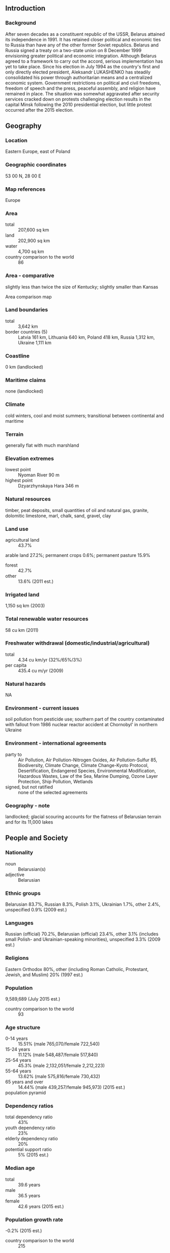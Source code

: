 ** Introduction
*** Background
After seven decades as a constituent republic of the USSR, Belarus attained its independence in 1991. It has retained closer political and economic ties to Russia than have any of the other former Soviet republics. Belarus and Russia signed a treaty on a two-state union on 8 December 1999 envisioning greater political and economic integration. Although Belarus agreed to a framework to carry out the accord, serious implementation has yet to take place. Since his election in July 1994 as the country's first and only directly elected president, Aleksandr LUKASHENKO has steadily consolidated his power through authoritarian means and a centralized economic system. Government restrictions on political and civil freedoms, freedom of speech and the press, peaceful assembly, and religion have remained in place. The situation was somewhat aggravated after security services cracked down on protests challenging election results in the capital Minsk following the 2010 presidential election, but little protest occurred after the 2015 election.
** Geography
*** Location
Eastern Europe, east of Poland
*** Geographic coordinates
53 00 N, 28 00 E
*** Map references
Europe
*** Area
- total :: 207,600 sq km
- land :: 202,900 sq km
- water :: 4,700 sq km
- country comparison to the world :: 86
*** Area - comparative
slightly less than twice the size of Kentucky; slightly smaller than Kansas
- Area comparison map ::  
*** Land boundaries
- total :: 3,642 km
- border countries (5) :: Latvia 161 km, Lithuania 640 km, Poland 418 km, Russia 1,312 km, Ukraine 1,111 km
*** Coastline
0 km (landlocked)
*** Maritime claims
none (landlocked)
*** Climate
cold winters, cool and moist summers; transitional between continental and maritime
*** Terrain
generally flat with much marshland
*** Elevation extremes
- lowest point :: Nyoman River 90 m
- highest point :: Dzyarzhynskaya Hara 346 m
*** Natural resources
timber, peat deposits, small quantities of oil and natural gas, granite, dolomitic limestone, marl, chalk, sand, gravel, clay
*** Land use
- agricultural land :: 43.7%
arable land 27.2%; permanent crops 0.6%; permanent pasture 15.9%
- forest :: 42.7%
- other :: 13.6% (2011 est.)
*** Irrigated land
1,150 sq km (2003)
*** Total renewable water resources
58 cu km (2011)
*** Freshwater withdrawal (domestic/industrial/agricultural)
- total :: 4.34  cu km/yr (32%/65%/3%)
- per capita :: 435.4  cu m/yr (2009)
*** Natural hazards
NA
*** Environment - current issues
soil pollution from pesticide use; southern part of the country contaminated with fallout from 1986 nuclear reactor accident at Chornobyl' in northern Ukraine
*** Environment - international agreements
- party to :: Air Pollution, Air Pollution-Nitrogen Oxides, Air Pollution-Sulfur 85, Biodiversity, Climate Change, Climate Change-Kyoto Protocol, Desertification, Endangered Species, Environmental Modification, Hazardous Wastes, Law of the Sea, Marine Dumping, Ozone Layer Protection, Ship Pollution, Wetlands
- signed, but not ratified :: none of the selected agreements
*** Geography - note
landlocked; glacial scouring accounts for the flatness of Belarusian terrain and for its 11,000 lakes
** People and Society
*** Nationality
- noun :: Belarusian(s)
- adjective :: Belarusian
*** Ethnic groups
Belarusian 83.7%, Russian 8.3%, Polish 3.1%, Ukrainian 1.7%, other 2.4%, unspecified 0.9% (2009 est.)
*** Languages
Russian (official) 70.2%, Belarusian (official) 23.4%, other 3.1% (includes small Polish- and Ukrainian-speaking minorities), unspecified 3.3% (2009 est.)
*** Religions
Eastern Orthodox 80%, other (including Roman Catholic, Protestant, Jewish, and Muslim) 20% (1997 est.)
*** Population
9,589,689 (July 2015 est.)
- country comparison to the world :: 93
*** Age structure
- 0-14 years :: 15.51% (male 765,070/female 722,540)
- 15-24 years :: 11.12% (male 548,487/female 517,840)
- 25-54 years :: 45.3% (male 2,132,051/female 2,212,223)
- 55-64 years :: 13.62% (male 575,816/female 730,432)
- 65 years and over :: 14.44% (male 439,257/female 945,973) (2015 est.)
- population pyramid ::  
*** Dependency ratios
- total dependency ratio :: 43%
- youth dependency ratio :: 23%
- elderly dependency ratio :: 20%
- potential support ratio :: 5% (2015 est.)
*** Median age
- total :: 39.6 years
- male :: 36.5 years
- female :: 42.6 years (2015 est.)
*** Population growth rate
-0.2% (2015 est.)
- country comparison to the world :: 215
*** Birth rate
10.7 births/1,000 population (2015 est.)
- country comparison to the world :: 184
*** Death rate
13.36 deaths/1,000 population (2015 est.)
- country comparison to the world :: 16
*** Net migration rate
0.7 migrant(s)/1,000 population (2015 est.)
- country comparison to the world :: 69
*** Urbanization
- urban population :: 76.7% of total population (2015)
- rate of urbanization :: 0.05% annual rate of change (2010-15 est.)
*** Major urban areas - population
MINSK (capital) 1.915 million (2015)
*** Sex ratio
- at birth :: 1.06 male(s)/female
- 0-14 years :: 1.06 male(s)/female
- 15-24 years :: 1.06 male(s)/female
- 25-54 years :: 0.96 male(s)/female
- 55-64 years :: 0.79 male(s)/female
- 65 years and over :: 0.46 male(s)/female
- total population :: 0.87 male(s)/female (2015 est.)
*** Infant mortality rate
- total :: 3.62 deaths/1,000 live births
- male :: 4.04 deaths/1,000 live births
- female :: 3.17 deaths/1,000 live births (2015 est.)
- country comparison to the world :: 202
*** Life expectancy at birth
- total population :: 72.48 years
- male :: 66.91 years
- female :: 78.38 years (2015 est.)
- country comparison to the world :: 139
*** Total fertility rate
1.47 children born/woman (2015 est.)
- country comparison to the world :: 199
*** Contraceptive prevalence rate
63.1% (2012)
*** Health expenditures
6.1% of GDP (2013)
- country comparison to the world :: 143
*** Physicians density
3.93 physicians/1,000 population (2013)
*** Hospital bed density
11.3 beds/1,000 population (2011)
*** Drinking water source
- improved :: 
urban: 99.9% of population
rural: 99.1% of population
total: 99.7% of population
- unimproved :: 
urban: 0.1% of population
rural: 0.9% of population
total: 0.3% of population (2015 est.)
*** Sanitation facility access
- improved :: 
urban: 94.1% of population
rural: 95.2% of population
total: 94.3% of population
- unimproved :: 
urban: 5.9% of population
rural: 4.8% of population
total: 5.7% of population (2015 est.)
*** HIV/AIDS - adult prevalence rate
0.52% (2014 est.)
- country comparison to the world :: 67
*** HIV/AIDS - people living with HIV/AIDS
29,400 (2014 est.)
- country comparison to the world :: 72
*** HIV/AIDS - deaths
1,000 (2014 est.)
- country comparison to the world :: 67
*** Obesity - adult prevalence rate
25.2% (2014)
- country comparison to the world :: 65
*** Children under the age of 5 years underweight
1.3% (2005)
- country comparison to the world :: 129
*** Education expenditures
5.1% of GDP (2012)
- country comparison to the world :: 71
*** Literacy
- definition :: age 15 and over can read and write
- total population :: 99.7%
- male :: 99.8%
- female :: 99.7% (2015 est.)
*** School life expectancy (primary to tertiary education)
- total :: 16 years
- male :: 15 years
- female :: 16 years (2013)
*** Child labor - children ages 5-14
- total number :: 54,218
- percentage :: 5% (2005 est.)
*** Unemployment, youth ages 15-24
- total :: 12.6%
- male :: 12.4%
- female :: 12.6% (2009 est.)
- country comparison to the world :: 88
** Government
*** Country name
- conventional long form :: Republic of Belarus
- conventional short form :: Belarus
- local long form :: Respublika Byelarus'/Respublika Belarus'
- local short form :: Byelarus'/Belarus'
- former :: Belorussian (Byelorussian) Soviet Socialist Republic
- note :: the name is a compound of the Belarusian words "bel" (white) and "Rus" (the Old East Slavic ethnic designation) to form the meaning White Rusian or White Ruthenian
*** Government type
republic in name, although in fact an authoritarian system centered on the executive
*** Capital
- name :: Minsk
- geographic coordinates :: 53 54 N, 27 34 E
- time difference :: UTC+2 (7 hours ahead of Washington, DC, during Standard Time)
*** Administrative divisions
6 provinces (voblastsi, singular - voblasts') and 1 municipality* (horad); Brest, Homyel' (Gomel'), Horad Minsk* (Minsk City), Hrodna (Grodno), Mahilyow (Mogilev), Minsk, Vitsyebsk (Vitebsk)
- note :: administrative divisions have the same names as their administrative centers; Russian spelling provided for reference when different from Belarusian
*** Independence
25 August 1991 (from the Soviet Union)
*** National holiday
Independence Day, 3 July (1944); note - 3 July 1944 was the date Minsk was liberated from German troops, 25 August 1991 was the date of independence from the Soviet Union
*** Constitution
several previous; latest drafted between late 1991 and early 1994, signed 15 March 1994; amended 1996, 2004 (2015)
*** Legal system
civil law system; note - nearly all major codes (civil, civil procedure, criminal, criminal procedure, family, and labor) have been revised and came into force in 1999 or 2000
*** International law organization participation
has not submitted an ICJ jurisdiction declaration; non-party state to the ICCt
*** Citizenship
- birthright citizenship :: no, unless at least one parent is a citizen of Belarus
- dual citizenship recognized :: no
- residency requirement for naturalization :: 7 years
*** Suffrage
18 years of age; universal
*** Executive branch
- chief of state :: president Aleksandr LUKASHENKO (since 20 July 1994)
- head of government :: prime minister Andrey KABYAKOW (since 27 December 2014); first deputy prime minister Vasily MATYUSHEVSKIY (since 27 December 2014)
- cabinet :: Council of Ministers appointed by the president
- elections/appointments :: president directly elected by absolute majority popular vote in 2 rounds if needed for a 5-year term (no term limits); first election took place on 23 June and 10 July 1994; according to the 1994 constitution, the next election should have been held in 1999, however, Aleksandr LUKASHENKO extended his term to 2001 via a November 1996 referendum; subsequent election held on 9 September 2001; an October 2004 referendum ended presidential term limits and allowed the president to run in a third (19 March 2006), fourth (19 December 2010), and fifth election (11 October 2015); next election in 2020; prime minister and deputy prime ministers appointed by the president and approved by the National Assembly
- election results :: Aleksandr LUKASHENKO reelected president; percent of vote - Aleksandr LUKASHENKO (independent) 84.1%, Tatsyana KARATKEVICH (BSDPH) 4.4%, Sergey GAYDUKEVICH (LDP) 3.3%, other 8.2%; note - election marred by electoral fraud
*** Legislative branch
- description :: bicameral National Assembly or Natsionalnoye Sobraniye consists of the Council of the Republic or Sovet Respubliki (64 seats; 56 members indirectly elected by regional and Minsk city councils and 8 members appointed by the president; members serve 4-year terms) and the Chamber of Representatives or Palata Predstaviteley (110 seats; members directly elected in single-seat constituencies by absolute majority vote with a second round if needed; members serve 4-year terms); note - the US does not recognize the legitimacy of the National Assembly
- elections :: Palata Predstaviteley - last held on 23 September 2012 (next to be held September 2016); OSCE observers determined that the election was neither free nor impartial and that vote counting was problematic in a number of polling stations; pro-LUKASHENKO candidates won every seat with no opposition representation in the chamber; international observers determined that the previous election, on 28 September 2008, despite minor improvements, also fell short of democratic standards, with pro-LUKASHENKO candidates winning every seat
- election results :: Sovet Respubliki - percent of vote by party - NA; seats by party - NA; Palata Predstaviteley - percent of vote by party - NA; seats by party - KPB 3, AP 1, Republican Party of Labor and Justice 1, no affiliation 104, vacant 1
*** Judicial branch
- highest court(s) :: Supreme Court (consists of the chairman, deputy chairman, and NA judges); Constitutional Court (consists of 12 judges including a chairman and deputy chairman)
- judge selection and term of office :: Supreme Court judges appointed by the president with the consent of the Council of the Republic; judges initially appointed for 5 years and evaluated for life appointment; Constitutional Court judges - 6 appointed by the president and 6 elected by the Chamber of Representatives; judges can serve for 11 years with an age limit of 70
- subordinate courts :: provincial (including Minsk city) courts; first instance (district) courts; economic courts; military courts
*** Political parties and leaders
- pro-government parties :: 
Belarusian Agrarian Party or AP [Mikhail RUS]
Belarusian Patriotic Party [Nikolay ULAKHOVICH]
Belarusian Socialist Sporting Party [Vladimir ALEKSANDROVICH]
Belaya Rus [Aleksandr RADKOV]
Communist Party of Belarus or KPB [Igor KARPENKO]
Liberal Democratic Party or LDP [Sergey GAYDUKEVICH]
Republican Party of Labor and Justice [Vasiliy ZADNEPRYANIY]
- opposition parties :: 
Belarusian Christian Democracy Party [Pavel SEVERINETS] (unregistered)
Belarusian Labor Party [Aleksandr BUCHVOSTOV] (unregistered)
Belarusian Liberal Party of Freedom and Progress [Vladimir NOVOSYAD] (unregistered)
Belarusian Party of the Green [Oleg NOVIKOV]
Belarusian Party of the Left "Fair World" [Sergey KALYAKIN]
Belarusian Popular Front or BPF [Aleksey YANUKEVICH]
Belarusian Social-Democratic Assembly [Stanislav SHUSHKEVICH]
Belarusian Social Democratic Party ("Assembly") or BSDPH [Irina VESHTARD]
Belarusian Social Democratic Party (People's Assembly) [Nikolay STATKEVICH] (unregistered)
Christian Conservative Party or BPF [Zyanon PAZNIAK]
United Civic Party or UCP [Anatoliy LEBEDKO]
*** Political pressure groups and leaders
Assembly of Pro-Democratic NGOs [Sergey MATSKEVICH] (unregistered)
Belarusian Association of Journalists [Zhanna LITVINA]
Belarusian Congress of Democratic Trade Unions [Aleksandr YAROSHUK]
Belarusian Helsinki Committee [Aleh HULAK]
Malady Front (Young Front) [Zmitser DASHKEVICH] (unregistered)
Vyasna (Spring) human rights center [Ales BELYATSKIY] (unregistered)
Perspektiva [Anatol SHUMCHENKO] (small business association)
"Tell the Truth" Movement [Vladimir NEKLYAYEV] (unregistered)
Women's Independent Democratic Movement [Ludmila PETINA]
*** International organization participation
BSEC (observer), CBSS (observer), CEI, CIS, CSTO, EAEC, EAPC, EBRD, FAO, GCTU, IAEA, IBRD, ICAO, ICC (NGOs), ICRM, IDA, IFC, IFRCS, ILO, IMF, IMSO, Interpol, IOC, IOM, IPU, ISO, ITU, ITUC (NGOs), MIGA, NAM, NSG, OPCW, OSCE, PCA, PFP, SCO (dialogue member), UN, UNCTAD, UNESCO, UNIDO, UNIFIL, UNWTO, UPU, WCO, WFTU (NGOs), WHO, WIPO, WMO, WTO (observer), ZC
*** Diplomatic representation in the US
- chief of mission :: Ambassador (vacant; recalled by Belarus in 2008); Charge d'Affaires Pavel SHIDLOVSKY (since 23 April 2014)
- chancery :: 1619 New Hampshire Avenue NW, Washington, DC 20009
- telephone :: [1] (202) 986-1606
- FAX :: [1] (202) 986-1805
- consulate(s) general :: New York
*** Diplomatic representation from the US
- chief of mission :: Ambassador (vacant; left in 2008 upon insistence of Belarusian Government); Charge d'Affaires Scott RAULAND (since 30 June 2014)
- embassy :: 46 Starovilenskaya Street, Minsk 220002
- mailing address :: PSC 78, Box B Minsk, APO 09723
- telephone :: [375] (17) 210-12-83
- FAX :: [375] (17) 234-7853
*** Flag description
red horizontal band (top) and green horizontal band one-half the width of the red band; a white vertical stripe on the hoist side bears Belarusian national ornamentation in red; the red band color recalls past struggles from oppression, the green band represents hope and the many forests of the country
*** National symbol(s)
no clearly defined current national symbol, the mounted knight known as Pahonia (the Chaser) is the traditional Belarusian symbol; national colors: green, red, white
*** National anthem
- name :: "My, Bielarusy" (We Belarusians)
- lyrics/music :: Mikhas KLIMKOVICH and Uladzimir KARYZNA/Nester SAKALOUSKI
- note :: music adopted 1955, lyrics adopted 2002; after the fall of the Soviet Union, Belarus kept the music of its Soviet-era anthem but adopted new lyrics; also known as "Dziarzauny himn Respubliki Bielarus" (State Anthem of the Republic of Belarus)

** Economy
*** Economy - overview
As part of the former Soviet Union, Belarus had a relatively well-developed, though aging industrial base; it retained this industrial base - which is now outdated, energy inefficient, and dependent on subsidized Russian energy and preferential access to Russian markets - following the breakup of the USSR. The country also has a broad agricultural base which is largely inefficient and dependent on government subsidies. After an initial burst of capitalist reform from 1991-94, including privatization of smaller state enterprises and some service sector businesses, creation of institutions of private property, and development of entrepreneurship, Belarus' economic development greatly slowed. About 80% of all industry remains in state hands, and foreign investment has been hindered by a climate hostile to business. A few banks, which had been privatized after independence, were renationalized. State banks account for 75% of the banking sector. Economic output, which had declined for several years following the collapse of the Soviet Union, revived in the mid-2000s thanks to the boom in oil prices. Belarus has only small reserves of crude oil, though it imports most of its crude oil and natural gas from Russia at prices substantially below the world market. Belarus exported refined oil products at market prices produced from Russian crude oil purchased at a steep discount. In late 2006, Russia began a process of rolling back its subsidies on oil and gas to Belarus. Tensions over Russian energy reached a peak in 2010, when Russia stopped the export of all subsidized oil to Belarus save for domestic needs. In December 2010, Russia and Belarus reached a deal to restart the export of discounted oil to Belarus. In 2015, Belarus continued to import Russian crude oil at a discounted price.  However, the plunge in global oil prices heavily reduced revenues. Little new foreign investment has occurred in recent years. In 2011, a financial crisis began, triggered by government directed salary hikes unsupported by commensurate productivity increases. The crisis was compounded by an increased cost in Russian energy inputs and an overvalued Belarusian ruble, and eventually led to a near three-fold devaluation of the Belarusian ruble in 2011. In November 2011, Belarus agreed to sell to Russia its remaining shares in Beltransgaz, the Belarusian natural gas pipeline operator, in exchange for reduced prices for Russian natural gas. Receiving more than half of a $3 billion loan from the Russian-dominated Eurasian Economic Community (EurAsEC) Bail-out Fund, a $1 billion loan from the Russian state-owned bank Sberbank, and the $2.5 billion sale of Beltranzgas to Russian state-owned Gazprom helped stabilize the situation in 2012; nevertheless, the Belarusian currency lost more than 60% of its value, as the rate of inflation reached new highs in 2011 and 2012, before calming in 2013. As of January 2014, the final tranche of the EurAsEC loan has been delayed. In December 2013, Russia announced a new loan for Belarus of up to $2 billion for 2014. Notwithstanding foreign assistance, the Belarusian economy continued to struggle under the weight of high external debt servicing payments and trade deficit. In mid-December 2014, structural economic shortcomings were aggravated by the devaluation of the Russian ruble and triggered a near 40% devaluation of the Belarusian ruble.  Belarus entered 2015 with stagnant economic growth and reduced hard currency reserves, with under one month of import cover.
*** GDP (purchasing power parity)
$172.3 billion (2014 est.)
$169.3 billion (2013 est.)
$167.5 billion (2012 est.)
- note :: data are in 2014 US dollars
- country comparison to the world :: 66
*** GDP (official exchange rate)
$76.14 billion (2014 est.)
*** GDP - real growth rate
1.6% (2014 est.)
1% (2013 est.)
1.7% (2012 est.)
- country comparison to the world :: 191
*** GDP - per capita (PPP)
$18,200 (2014 est.)
$17,900 (2013 est.)
$17,700 (2012 est.)
- note :: data are in 2014 US dollars
- country comparison to the world :: 87
*** Gross national saving
28.7% of GDP (2014 est.)
26.8% of GDP (2013 est.)
31.6% of GDP (2012 est.)
- country comparison to the world :: 33
*** GDP - composition, by end use
- household consumption :: 50.9%
- government consumption :: 15.2%
- investment in fixed capital :: 33.8%
- investment in inventories :: 0.5%
- exports of goods and services :: 57.4%
- imports of goods and services :: -57.9%
 (2014 est.)
*** GDP - composition, by sector of origin
- agriculture :: 7.3%
- industry :: 37%
- services :: 55.7% (2014 est.)
*** Agriculture - products
grain, potatoes, vegetables, sugar beets, flax; beef, milk
*** Industries
metal-cutting machine tools, tractors, trucks, earthmovers, motorcycles, televisions, synthetic fibers, fertilizer, textiles, radios, refrigerators
*** Industrial production growth rate
1.9% (2014 est.)
- country comparison to the world :: 83
*** Labor force
4.546 million (2013 est.)
- country comparison to the world :: 80
*** Labor force - by occupation
- agriculture :: 9.3%
- industry :: 32.7%
- services :: 58% (2014 est.)
*** Unemployment rate
0.7% (2014 est.)
1% (2009 est.)
- note :: official registered unemployed; large number of underemployed workers
- country comparison to the world :: 5
*** Population below poverty line
6.3% (2012 est.)
*** Household income or consumption by percentage share
- lowest 10% :: 3.8%
- highest 10% :: 21.9% (2008)
*** Distribution of family income - Gini index
26.5 (2011)
21.7 (1998)
- country comparison to the world :: 128
*** Budget
- revenues :: $26.55 billion
- expenditures :: $26.71 billion (2014 est.)
*** Taxes and other revenues
35.3% of GDP (2014 est.)
- country comparison to the world :: 66
*** Budget surplus (+) or deficit (-)
-0.2% of GDP (2014 est.)
- country comparison to the world :: 45
*** Public debt
22.3% of GDP (2014 est.)
27% of GDP (2013 est.)
- country comparison to the world :: 138
*** Fiscal year
calendar year
*** Inflation rate (consumer prices)
16.2% (2014 est.)
16.5% (2013 est.)
- country comparison to the world :: 219
*** Central bank discount rate
20% (13 August 2014)
10.5% (31 December 2010)
- country comparison to the world :: 17
*** Commercial bank prime lending rate
20% (31 December 2014 est.)
19.13% (31 December 2013 est.)
- country comparison to the world :: 15
*** Stock of narrow money
$3.753 billion (31 December 2014 est.)
$3.901 billion (31 December 2013 est.)
- country comparison to the world :: 114
*** Stock of broad money
$9.073 billion (31 December 2013 est.)
$7.655 billion (31 December 2012 est.)
- country comparison to the world :: 108
*** Stock of domestic credit
$28.06 billion (31 December 2014 est.)
$26.31 billion (31 December 2013 est.)
- country comparison to the world :: 75
*** Market value of publicly traded shares
$NA
*** Current account balance
-$4.644 billion (2014 est.)
-$7.276 billion (2013 est.)
- country comparison to the world :: 156
*** Exports
$37.89 billion (2014 est.)
$36.57 billion (2013 est.)
- country comparison to the world :: 61
*** Exports - commodities
machinery and equipment, mineral products, chemicals, metals, textiles, foodstuffs
*** Exports - partners
Russia 42.2%, Ukraine 11.3%, UK 8.2%, Netherlands 4.8%, Germany 4.6% (2014)
*** Imports
$40.47 billion (2014 est.)
$41.11 billion (2013 est.)
- country comparison to the world :: 60
*** Imports - commodities
mineral products, machinery and equipment, chemicals, foodstuffs, metals
*** Imports - partners
Russia 54.6%, Germany 6%, China 5.8%, Ukraine 4.1% (2014)
*** Reserves of foreign exchange and gold
$3.483 billion (31 December 2014 est.)
$4.937 billion (31 December 2013 est.)
- country comparison to the world :: 106
*** Debt - external
$40.33 billion (31 December 2014 est.)
$39.22 billion (31 December 2013 est.)
- country comparison to the world :: 66
*** Stock of direct foreign investment - at home
$10.17 billion (31 December 2014 est.)
*** Stock of direct foreign investment - abroad
$6 billion (31 December 2014 est.)
*** Exchange rates
Belarusian rubles (BYB/BYR) per US dollar -
10,685 (2014 est.)
8,880.1 (2013 est.)
8,336.9 (2012 est.)
4,974.6 (2011 est.)
2,978.5 (2010 est.)
** Energy
*** Electricity - production
31.5 billion kWh (2013 est.)
- country comparison to the world :: 63
*** Electricity - consumption
37.88 billion kWh (2013 est.)
- country comparison to the world :: 61
*** Electricity - exports
3.704 billion kWh (2013 est.)
- country comparison to the world :: 33
*** Electricity - imports
6.716 billion kWh (2013 est.)
- country comparison to the world :: 25
*** Electricity - installed generating capacity
8.032 million kW (2011 est.)
- country comparison to the world :: 64
*** Electricity - from fossil fuels
99.7% of total installed capacity (2011 est.)
- country comparison to the world :: 47
*** Electricity - from nuclear fuels
0% of total installed capacity (2011 est.)
- country comparison to the world :: 55
*** Electricity - from hydroelectric plants
0.2% of total installed capacity (2011 est.)
- country comparison to the world :: 148
*** Electricity - from other renewable sources
0.1% of total installed capacity (2011 est.)
- country comparison to the world :: 104
*** Crude oil - production
30,710 bbl/day (2013 est.)
- country comparison to the world :: 64
*** Crude oil - exports
0 bbl/day (2010 est.)
- country comparison to the world :: 87
*** Crude oil - imports
294,800 bbl/day (2010 est.)
- country comparison to the world :: 27
*** Crude oil - proved reserves
198 million bbl (1 January 2014 est.)
- country comparison to the world :: 60
*** Refined petroleum products - production
346,000 bbl/day (2010 est.)
- country comparison to the world :: 40
*** Refined petroleum products - consumption
187,100 bbl/day (2013 est.)
- country comparison to the world :: 60
*** Refined petroleum products - exports
224,200 bbl/day (2010 est.)
- country comparison to the world :: 28
*** Refined petroleum products - imports
43,240 bbl/day (2010 est.)
- country comparison to the world :: 77
*** Natural gas - production
213 million cu m (2012 est.)
- country comparison to the world :: 77
*** Natural gas - consumption
20.92 billion cu m (2012 est.)
- country comparison to the world :: 36
*** Natural gas - exports
0 cu m (2012 est.)
- country comparison to the world :: 66
*** Natural gas - imports
20.1 billion cu m (2014 est.)
- country comparison to the world :: 15
*** Natural gas - proved reserves
2.832 billion cu m (1 January 2014 est.)
- country comparison to the world :: 96
*** Carbon dioxide emissions from consumption of energy
67.13 million Mt (2012 est.)
- country comparison to the world :: 51
** Communications
*** Telephones - fixed lines
- total subscriptions :: 4.5 million
- subscriptions per 100 inhabitants :: 47 (2014 est.)
- country comparison to the world :: 35
*** Telephones - mobile cellular
- total :: 11.4 million
- subscriptions per 100 inhabitants :: 119 (2014 est.)
- country comparison to the world :: 80
*** Telephone system
- general assessment :: Belarus lags behind its neighbors in upgrading telecommunications infrastructure; modernization of the network progressing with roughly two-thirds of switching equipment now digital
- domestic :: state-owned Beltelcom is the sole provider of fixed-line local and long distance service; fixed-line teledensity is improving although rural areas continue to be underserved; multiple GSM mobile-cellular networks are experiencing rapid growth; mobile-cellular teledensity now exceeds 100 telephones per 100 persons
- international :: country code - 375; Belarus is a member of the Trans-European Line (TEL), Trans-Asia-Europe (TAE) fiber-optic line, and has access to the Trans-Siberia Line (TSL); 3 fiber-optic segments provide connectivity to Latvia, Poland, Russia, and Ukraine; worldwide service is available to Belarus through this infrastructure; additional analog lines to Russia; Intelsat, Eutelsat, and Intersputnik earth stations (2008)
*** Broadcast media
4 state-controlled national TV channels; Polish and Russian TV broadcasts are available in some areas; state-run Belarusian Radio operates 3 national networks and an external service; Russian and Polish radio broadcasts are available (2007)
*** Radio broadcast stations
AM 28, FM 37, shortwave 11 (1998)
*** Television broadcast stations
47 (plus 27 repeaters) (1995)
*** Internet country code
.by
*** Internet users
- total :: 5 million
- percent of population :: 52.2% (2014 est.)
- country comparison to the world :: 66
** Transportation
*** Airports
65 (2013)
- country comparison to the world :: 75
*** Airports - with paved runways
- total :: 33
- over 3,047 m :: 1
- 2,438 to 3,047 m :: 20
- 1,524 to 2,437 m :: 4
- 914 to 1,523 m :: 1
- under 914 m :: 7 (2013)
*** Airports - with unpaved runways
- total :: 32
- over 3,047 m :: 1
- 1,524 to 2,437 m :: 1
- 914 to 1,523 m :: 2
- under 914 m :: 
28 (2013)
*** Heliports
1 (2013)
*** Pipelines
gas 5,386 km; oil 1,589 km; refined products 1,730 km (2013)
*** Railways
- total :: 5,528 km
- broad gauge :: 5,503 km 1.520-m gauge (874 km electrified)
- standard gauge :: 25 km 1.435-m gauge (2014)
- country comparison to the world :: 32
*** Roadways
- total :: 86,392 km
- paved :: 74,651 km
- unpaved :: 11,741 km (2010)
- country comparison to the world :: 54
*** Waterways
2,500 km (major rivers are the west-flowing Western Dvina and Neman rivers and the south-flowing Dnepr River and its tributaries, the Berezina, Sozh, and Pripyat rivers) (2011)
- country comparison to the world :: 35
*** Ports and terminals
- river port(s) :: Mazyr (Prypyats')
** Military
*** Military branches
Belarus Armed Forces: Land Force, Air and Air Defense Force, Special Operations Force (2013)
*** Military service age and obligation
18-27 years of age for compulsory military service; conscript service obligation is 12-18 months, depending on academic qualifications; 17 year olds are eligible to become cadets at military higher education institutes, where they are classified as military personnel (2012)
*** Manpower available for military service
- males age 16-49 :: 2,401,785
- females age 16-49 :: 2,429,653 (2010 est.)
*** Manpower fit for military service
- males age 16-49 :: 1,693,626
- females age 16-49 :: 2,012,401 (2010 est.)
*** Manpower reaching militarily significant age annually
- male :: 51,855
- female :: 48,760 (2010 est.)
*** Military expenditures
1.3% of GDP (2013)
1.2% of GDP (2012)
1.27% of GDP (2011)
1.2% of GDP (2010)
- country comparison to the world :: 82
** Transnational Issues
*** Disputes - international
boundary demarcated with Latvia and Lithuania; as a member state that forms part of the EU's external border, Poland has implemented strict Schengen border rules to restrict illegal immigration and trade along its border with Belarus
*** Refugees and internally displaced persons
- refugees (country of origin) :: 126,407 applicants for forms of legal stay other than asylum (Ukraine) (2015)
- stateless persons :: 6,440 (2014)
*** Trafficking in persons
- current situation :: Belarus is a source, transit, and destination country for women, men, and children subjected to sex trafficking and forced labor; women and children are trafficked to European and Middle Eastern countries and within Belarus for sexual exploitation; Belarusian men, women, and children are found in forced labor in the construction industry and other sectors in Russia, Belarus, and other countries; Ukrainian women may be sex trafficked in Belarus
- tier rating :: Tier 2 Watch List – Belarus does not fully comply with the minimum standards for the elimination of trafficking; however, it is making significant efforts to do so; the government has a written plan that, if implemented, would constitute a significant effort toward meeting the minimum standards for eliminating human trafficking; authorities did not convict any trafficker and conducted the fewest investigations in the last four years; a 2013 law permitting state funding for NGOs that provide services to victims has not been implemented; the government retained a decree forbidding workers from leaving their jobs in the wood processing industry without their employer’s permission, and authorities did not identify any labor trafficking victims; continuing efforts to prevent human trafficking included awareness campaigns, penalizing fraudulent labor recruitment, and a safe migration hotline (2014)
*** Illicit drugs
limited cultivation of opium poppy and cannabis, mostly for the domestic market; transshipment point for illicit drugs to and via Russia, and to the Baltics and Western Europe; a small and lightly regulated financial center; anti-money-laundering legislation does not meet international standards and was weakened further when know-your-customer requirements were curtailed in 2008; few investigations or prosecutions of money-laundering activities (2008)